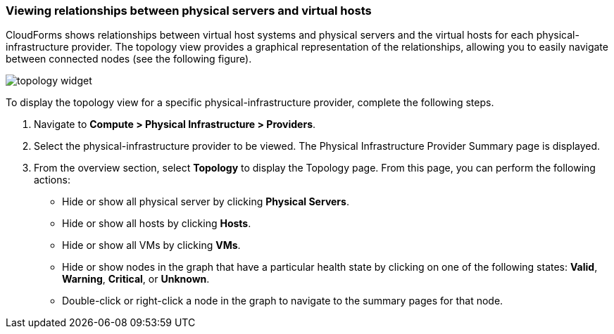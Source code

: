 === Viewing relationships between physical servers and virtual hosts

CloudForms shows relationships between virtual host systems and physical servers and the virtual hosts for each physical-infrastructure provider. The topology view provides a graphical representation of the relationships, allowing you to easily navigate between connected nodes (see the following figure).

image:usage/relationship/images/topology_widget.png[]

To display the topology view for a specific physical-infrastructure provider, complete the following steps.

. Navigate to *Compute > Physical Infrastructure > Providers*.

. Select the physical-infrastructure provider to be viewed. The Physical Infrastructure Provider Summary page is displayed.

. From the overview section, select *Topology* to display the Topology page. From this page, you can perform the following actions:

* Hide or show all physical server by clicking *Physical Servers*.

* Hide or show all hosts by clicking *Hosts*.

* Hide or show all VMs by clicking *VMs*.

* Hide or show nodes in the graph that have a particular health state by clicking on one of the following states: *Valid*, *Warning*, *Critical*, or *Unknown*.

* Double-click or right-click a node in the graph to navigate to the summary pages for that node.
